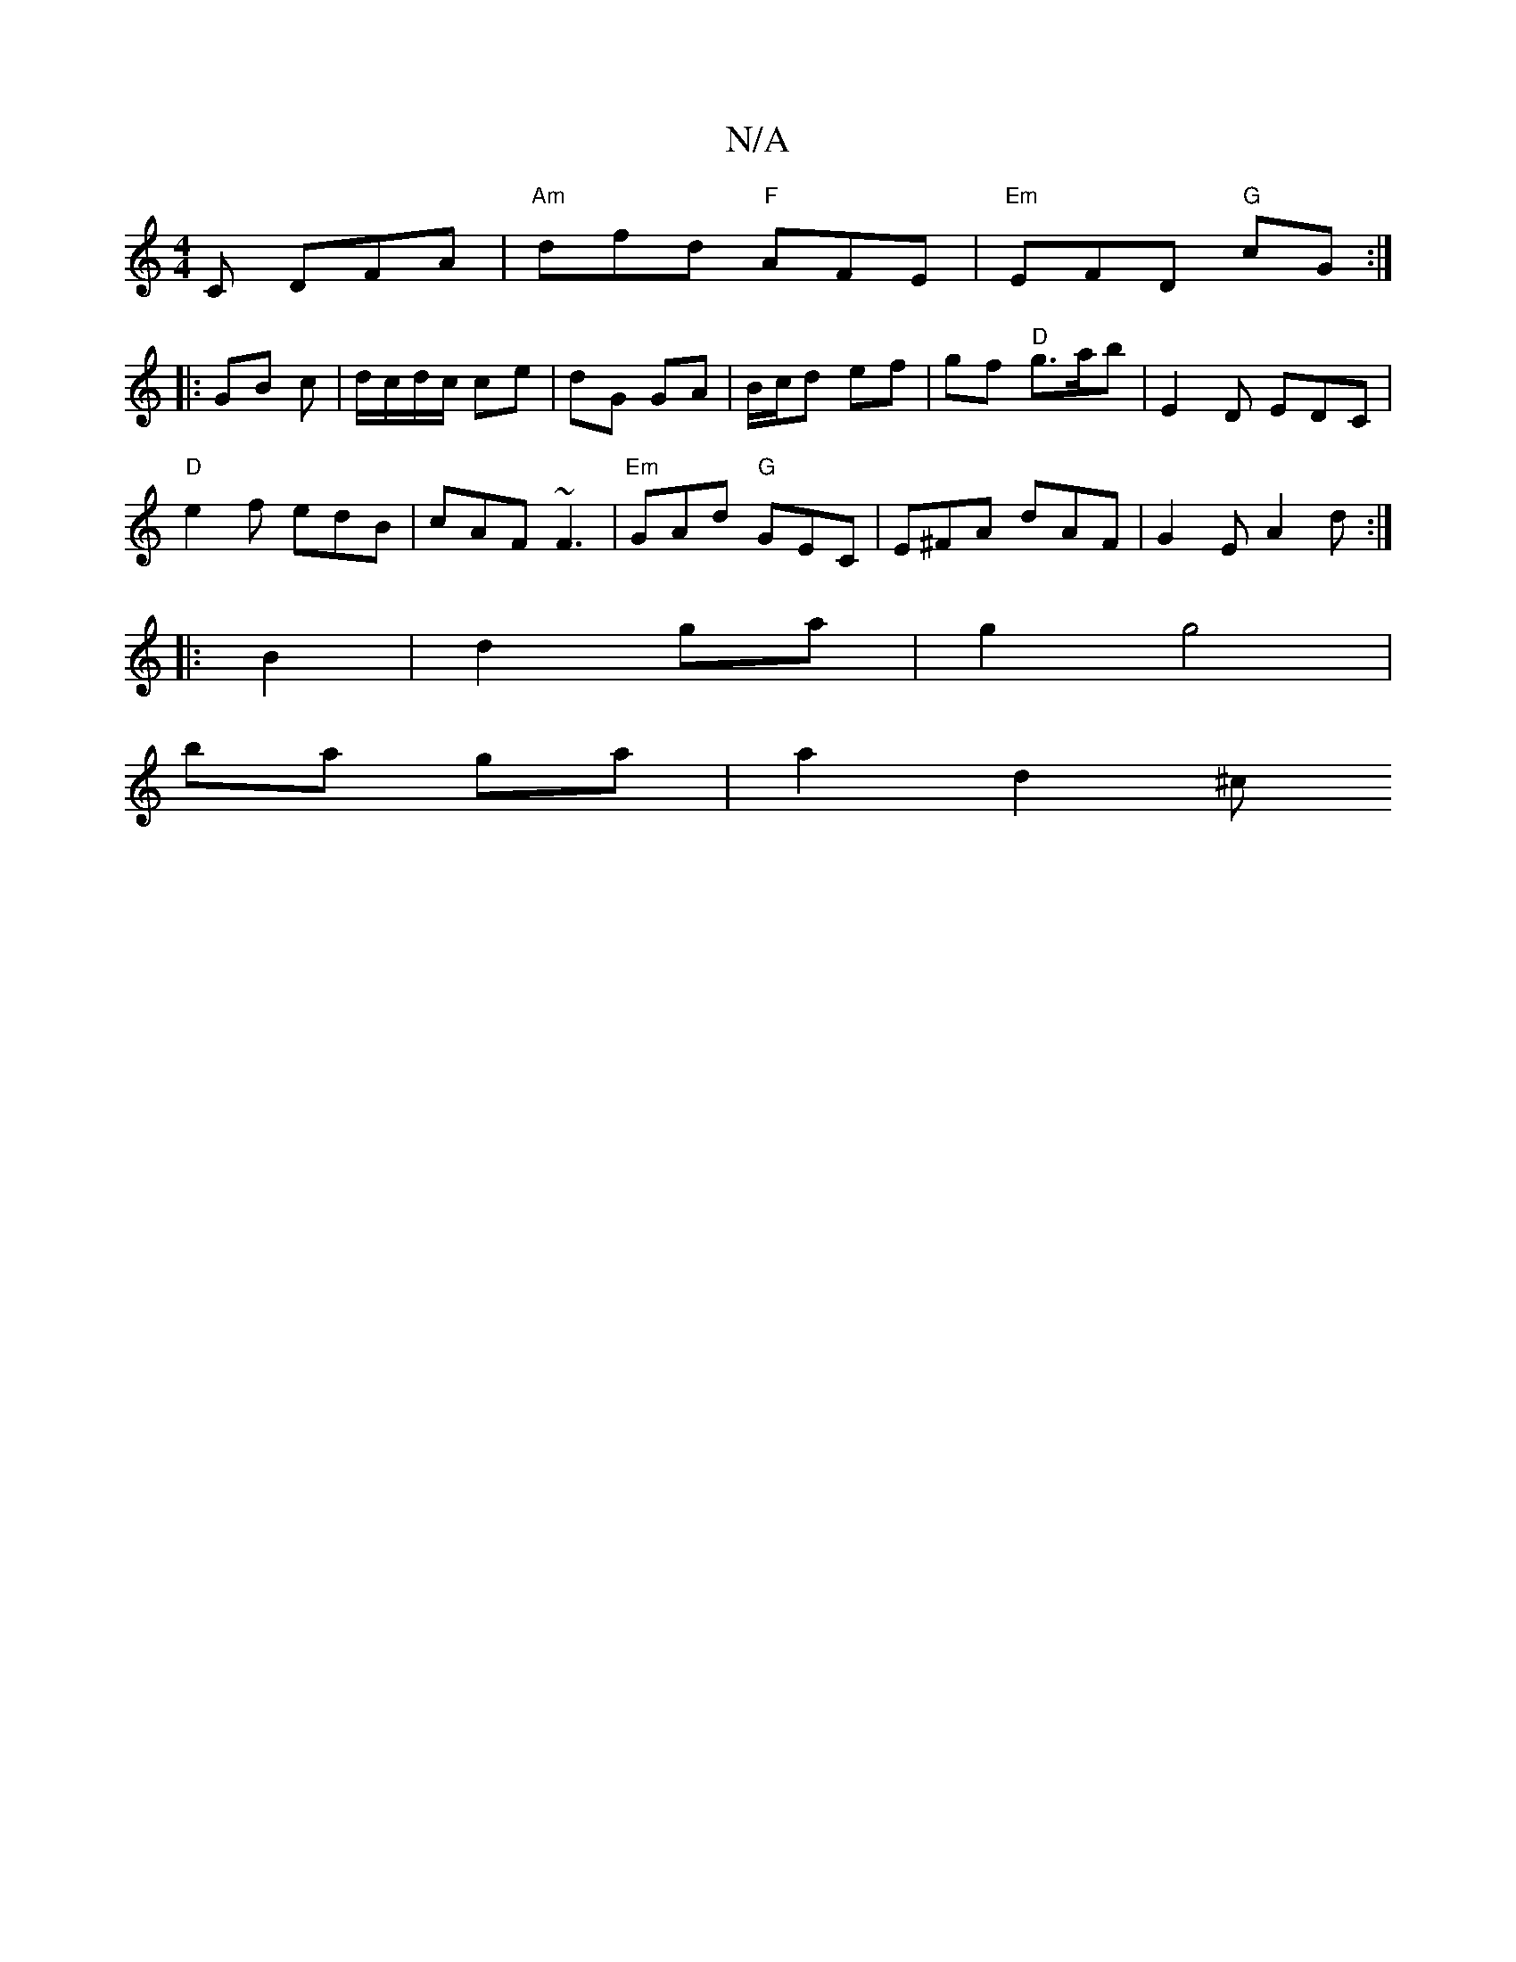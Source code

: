 X:1
T:N/A
M:4/4
R:N/A
K:Cmajor
2 C DFA | "Am"dfd "F"AFE|"Em"EFD "G"cG:|
|:GB c|d/c/d/c/ ce | dG GA | B/c/d ef | gf "D"g>a_ b | E2D EDC|
"D"e2f edB | cAF ~F3|"Em"GAd "G"GEC|E^FA dAF | G2E A2d :|
|:B2 |d2 ga | g2 g4|
ba ga | a2 d2 ^c